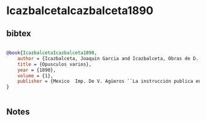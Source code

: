 * IcazbalcetaIcazbalceta1890




** bibtex

#+NAME: bibtex
#+BEGIN_SRC bibtex

@book{IcazbalcetaIcazbalceta1890,
    author = {Icazbalceta, Joaquin Garcia and Icazbalceta, Obras de D. J. Garcia},
    title = {Opusculos varios},
    year = {1890},
    volume = {1},
    publisher = {Mexico  Imp. De V. Agüeros ``La instrucción publica en Mexico durante el siglo XVI''},
}


#+END_SRC




** Notes

